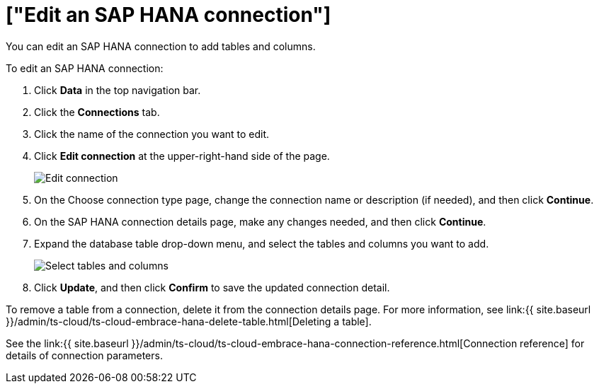 = ["Edit an SAP HANA connection"]
:last_updated: 8/11/2020
:permalink: /:collection/:path.html
:sidebar: mydoc_sidebar
:toc: true

You can edit an SAP HANA connection to add tables and columns.

To edit an SAP HANA connection:

. Click *Data* in the top navigation bar.
. Click the *Connections* tab.
. Click the name of the connection you want to edit.
. Click *Edit connection* at the upper-right-hand side of the page.
+
image::{{ site.baseurl }}/images/HANA-editconnection.png[Edit connection]

. On the Choose connection type page, change the connection name or description (if needed), and then click *Continue*.
. On the SAP HANA connection details page, make any changes needed, and then click *Continue*.
. Expand the database table drop-down menu, and select the tables and columns you want to add.
+
image:{{ site.baseurl }}/images/teradata-edittables.png[Select tables and columns]
// ![]({{ site.baseurl }}/images/connection-update.png "Edit connection dialog box")

. Click *Update*, and then click *Confirm* to save the updated connection detail.

To remove a table from a connection, delete it from the connection details page.
For more information, see link:{{ site.baseurl }}/admin/ts-cloud/ts-cloud-embrace-hana-delete-table.html[Deleting a table].

See the link:{{ site.baseurl }}/admin/ts-cloud/ts-cloud-embrace-hana-connection-reference.html[Connection reference] for details of connection parameters.
